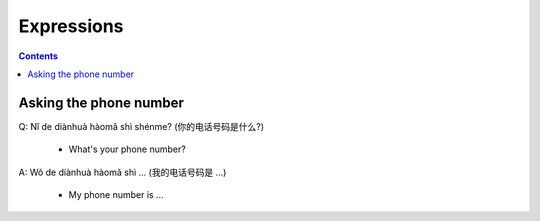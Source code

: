 ===========
Expressions
===========
.. contents:: **Contents**
   :depth: 3
   :local:
   :backlinks: top
   
Asking the phone number
=======================
| Q: Nǐ de diànhuà hàomǎ shì shénme? (你的电话号码是什么?)

  - What's your phone number?
| A: Wǒ de diànhuà hàomǎ shì ... (我的电话号码是 ...) 

  - My phone number is ...

